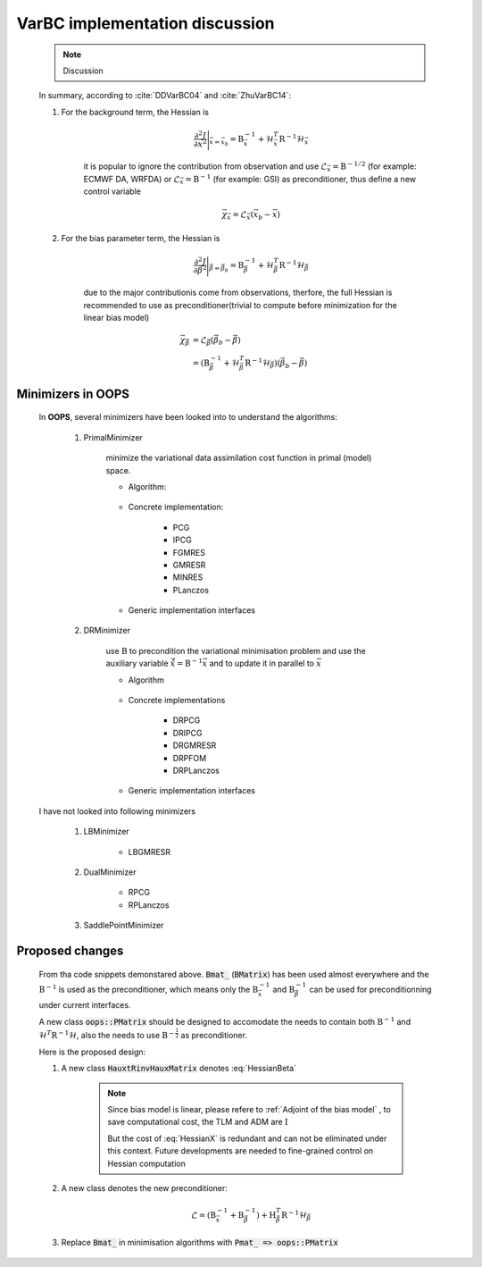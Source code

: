 VarBC implementation discussion
----------------------------------

    .. note::
    
      Discussion

    In summary, according to :cite:`DDVarBC04` and :cite:`ZhuVarBC14`:

    1. For the background term, the Hessian is 
    
        .. math::
        
            \frac{\partial^2 J}{\partial \vec{x}^2} \Bigg\vert_{\vec{x} = \vec{x}_b} = \textbf{B}_{\vec{x}}^{-1} + \mathcal{H}_{\vec{x}}^T \textbf{R}^{-1} \mathcal{H}_{\vec{x}}
            
        it is popular to ignore the contribution from observation and use :math:`\mathcal{L}_\vec{x} = \textbf{B}^{-1/2}` (for example: ECMWF DA, WRFDA) or :math:`\mathcal{L}_\vec{x} = \textbf{B}^{-1}` (for example: GSI) as preconditioner, thus define a new control variable

        .. math::

            \vec{\chi}_\vec{x} = \mathcal{L}_\vec{x} (\vec{x}_b -\vec{x})
    
    #. For the bias parameter term, the Hessian is 

        .. math::

            \frac{\partial^2 J}{\partial \vec{\beta}^2} \Bigg\vert_{\vec{\beta} = \vec{\beta}_b} = \textbf{B}_{\vec{\beta}}^{-1} + \mathcal{H}_{\vec{\beta}}^T \textbf{R}^{-1} \mathcal{H}_{\vec{\beta}}

        due to the major contributionis come from observations, therfore, the full Hessian is recommended to use as preconditioner(trivial to compute before minimization for the linear bias model)

        .. math::

            \vec{\chi}_\vec{\beta} & = \mathcal{L}_\vec{\beta} ( \vec{\beta}_b - \vec{\beta} ) \\
                                   & = (\textbf{B}_{\vec{\beta}}^{-1} + \mathcal{H}_{\vec{\beta}}^T \textbf{R}^{-1} \mathcal{H}_{\vec{\beta}}) ( \vec{\beta}_b - \vec{\beta} )

Minimizers in OOPS
^^^^^^^^^^^^^^^^^^^^^^^^

        In **OOPS**, several minimizers have been looked into to understand the algorithms:

            1. PrimalMinimizer

                minimize the variational data assimilation cost function in primal (model) space.

                * Algorithm:

                    .. code-block:: c++
                        :linenos:
                        :emphasize-lines: 3, 16

                        // Define the matrices
                          Hessian_ hessian(J_, runOnlineAdjTest);
                          Bmat_ B(J_);

                        // Compute RHS
                          CtrlInc_ rhs(J_.jb());
                          J_.computeGradientFG(rhs);
                          J_.jb().addGradientFG(rhs);
                          rhs *= -1.0;
                          Log::info() << classname() << " rhs" << rhs << std::endl;

                        // Define minimisation starting point
                          CtrlInc_ * dx = new CtrlInc_(J_.jb());

                        // Solve the linear system
                          double reduc = this->solve(*dx, rhs, hessian, B, ninner, gnreduc);

                * Concrete implementation:

                    - PCG
                    - IPCG
                    - FGMRES
                    - GMRESR
                    - MINRES
                    - PLanczos

                * Generic implementation interfaces

                    .. code-block:: c++
                        :linenos:
                        :emphasize-lines: 4, 10, 13

                        ...
                        ...
                        double solve(CtrlInc_ &, const CtrlInc_ &,
                                     const Hessian_ &, const Bmat_ &,
                                     const int, const double) override;
                        ...
                        ...
                        template<typename MODEL>
                        double XXXXXXXXXXXXX<MODEL>::solve(CtrlInc_ & dx, const CtrlInc_ & rhs,
                                                           const Hessian_ & hessian, const Bmat_ & B,
                                                           const int ninner, const double gnreduc) {
                        // Solve the linear system
                          double reduc = XXXXXXXX(dx, rhs, hessian, B, ninner, gnreduc);
                        ...
                        ...
                        template <typename VECTOR, typename AMATRIX, typename PMATRIX>
                        double XXXXXXXX(VECTOR & xx, const VECTOR & bb,
                                        const AMATRIX & A, const PMATRIX & precond,
                                        const int maxiter, const double tolerance) {
                        ...
                        ...

            #. DRMinimizer

                use :math:`\textbf{B}` to precondition the variational minimisation problem and use the auxiliary variable :math:`\hat{\vec{x}}=\textbf{B}^{-1} \vec{x}` and to update it in parallel to :math:`\vec{x}`                

                * Algorithm

                    .. code-block:: c++
                        :linenos:
                        :emphasize-lines: 2, 24

                        // Define the matrices
                          const Bmat_    B(J_);
                          const HtRinvH_ HtRinvH(J_, runOnlineAdjTest);

                        // Compute RHS (sum B^{-1} dx_{i}) + H^T R^{-1} d
                        // dx_i = x_i - x_{i-1}; dx_1 = x_1 - x_b
                          CtrlInc_ rhs(J_.jb());
                          J_.computeGradientFG(rhs);
                          J_.jb().addGradientFG(rhs, *gradJb_);
                          rhs *= -1.0;
                          Log::info() << classname() << " rhs" << rhs << std::endl;

                        // Define minimisation starting point
                          // dx
                          CtrlInc_ * dx = new CtrlInc_(J_.jb());
                          // dxh = B^{-1} dx
                          CtrlInc_ dxh(J_.jb());

                        // Set J[0] = 0.5 (x_i - x_b)^T B^{-1} (x_i - x_b) + 0.5 d^T R^{-1} d
                          const double costJ0Jb = costJ0Jb_;
                          const double costJ0JoJc = J_.getCostJoJc();

                        // Solve the linear system
                          double reduc = this->solve(*dx, dxh, rhs, B, HtRinvH, costJ0Jb, costJ0JoJc, ninner, gnreduc);

                * Concrete implementations

                    - DRPCG
                    - DRIPCG
                    - DRGMRESR
                    - DRPFOM
                    - DRPLanczos

                * Generic implementation interfaces

                    .. code-block:: c++
                        :linenos:
                        :emphasize-lines: 1, 7

                        double solve(CtrlInc_ &, CtrlInc_ &, CtrlInc_ &, const Bmat_ &, const HtRinvH_ &,
                                     const double, const double, const int, const double) override;
                        ...
                        ...
                        template<typename MODEL>
                        double DRXXXXMinimizer<MODEL>::solve(CtrlInc_ & dx, CtrlInc_ & dxh, CtrlInc_ & rr,
                                                             const Bmat_ & B, const HtRinvH_ & HtRinvH,
                                                             const double costJ0Jb, const double costJ0JoJc,
                                                             const int maxiter, const double tolerance) {
                        ...
                        ...

        I have not looked into following minimizers

            1. LBMinimizer

                - LBGMRESR


            #. DualMinimizer

                - RPCG
                - RPLanczos

            #. SaddlePointMinimizer
    
Proposed changes
^^^^^^^^^^^^^^^^^^^^^

        From tha code snippets demonstared above. :code:`Bmat_` (:code:`BMatrix`) has been used almost everywhere and the :math:`\textbf{B}^{-1}` is used as the preconditioner, which means only the :math:`\textbf{B}_{\vec{x}}^{-1}` and :math:`\textbf{B}_{\vec{\beta}}^{-1}` can be used for preconditionning under current interfaces. 

        A new class :code:`oops::PMatrix` should be designed to accomodate the needs to contain both :math:`\textbf{B}^{-1}` and :math:`\mathcal{H}^T \textbf{R}^{-1} \mathcal{H}`, also the needs to use :math:`\textbf{B}^{-\frac{1}{2}}` as preconditioner.

        Here is the proposed design:


        1. A new class :code:`HauxtRinvHauxMatrix` denotes :eq:`HessianBeta`

            .. uml::

                namespace oops.assimilation #DDDDDD {
                    class HauxtRinvHauxMatrix <MODEL> {
                        {static} classname() : const string
                        + HauxtRinvHauxMatrix(const CostFct_ &, const bool) : void
                        + ~HauxtRinvHauxMatrix() : void
                        + multiply(const CtrlInc_ &, CtrlInc_ &) const : void
                        - print(ostream &) const : void
                        - CostFct_ const : j_
                        - bool : test_
                        - int mutable : iter
                    }
                }

            .. note::

                Since bias model is linear, please refere to :ref:`Adjoint of the bias model` , to save computational cost, the TLM and ADM are :math:`\textbf{I}`

                But the cost of :eq:`HessianX` is redundant and can not be eliminated under this context. Future developments are needed to fine-grained control on Hessian computation

            .. code-block:: c++
                :linenos:
                :emphasize-lines: 8-11, 19-21, 36-37
                
                ...
                ...
                template<typename MODEL>
                void HauxtRinvHauxMatrix<MODEL>::multiply(const CtrlInc_ & dx0, CtrlInc_ & dz) const {
                // Increment counter
                  iter_++;

                // Only keep the obsVar
                  CtrlInc dx(dx0); 
                  dx.state()[0].zero();
                  dx.modVar().zero();

                // Setup TL terms of cost function
                  PostProcessorTLAD<MODEL> costtl;
                  for (unsigned jj = 0; jj < j_.nterms(); ++jj) {
                    costtl.enrollProcessor(j_.jterm(jj).setupTL(dx));
                  }

                // Run Identity TLM since bias model is linear
                  CtrlInc_ mdx(dx);
                  j_.runTLM(mdx, costtl, idModel = true);

                // Get TLM outputs, multiply by covariance inverses, and setup ADJ forcing terms
                  j_.zeroAD(dz);
                  PostProcessorTLAD<MODEL> costad;

                  DualVector<MODEL> ww;
                  DualVector<MODEL> zz;

                  for (unsigned jj = 0; jj < j_.nterms(); ++jj) {
                    ww.append(costtl.releaseOutputFromTL(jj));
                    zz.append(j_.jterm(jj).multiplyCoInv(*ww.getv(jj)));
                    costad.enrollProcessor(j_.jterm(jj).setupAD(zz.getv(jj), dz));
                  }

                // Run identity ADJ since bias model is linear
                  j_.runADJ(dz, costad, bool idModel = true);

                  if (test_) {
                     // <G dx, dy>, where dy = Rinv H dx
                     double adj_tst_fwd = dot_product(ww, zz);
                     // <dx, Gt dy> , where dy = Rinv H dx
                     double adj_tst_bwd = dot_product(dx, dz);

                     Log::info() << "Online adjoint test, iteration: " << iter_ << std::endl
                                 << util::PrintAdjTest(adj_tst_fwd, adj_tst_bwd, "G")
                                 << std::endl;
                  }
                }
                ...
                ...

        #. A new class denotes the new preconditioner:

            .. math::

                \mathcal{L} =  (\textbf{B}_{\vec{x}}^{-1} + \textbf{B}_{\vec{\beta}}^{-1}) + \textbf{H}_{\vec{\beta}}^T \textbf{R}^{-1} \mathcal{H}_{\vec{\beta}}


            .. uml::

                namespace oops.assimilation #DDDDDD {
                    class PMatrix <MODEL> {
                        {static} classname() : const string
                        + PMatrix(const CostFct_ &) : void
                        + ~PMatrix() : void
                        + multiply(const CtrlInc_ &, CtrlInc_ &) const : void
                        - print(ostream &) const : void
                        - CostFct_ const : j_ 
                    }
                }

            .. code-block:: c++
                :linenos:

                ...
                ...
                void multiply(const CtrlInc_ & dx, CtrlInc_ & pdx) const {
                  CtrlInc_ dbx(dx);
                  j_.jb().multiplyB(dx, bdx);
                  HauxtRinvHauxMatrix.multiply(dx, pdx);
                  pdx += dbx;
                }
                ...
                ...

        #. Replace :code:`Bmat_` in minimisation algorithms with :code:`Pmat_ => oops::PMatrix`